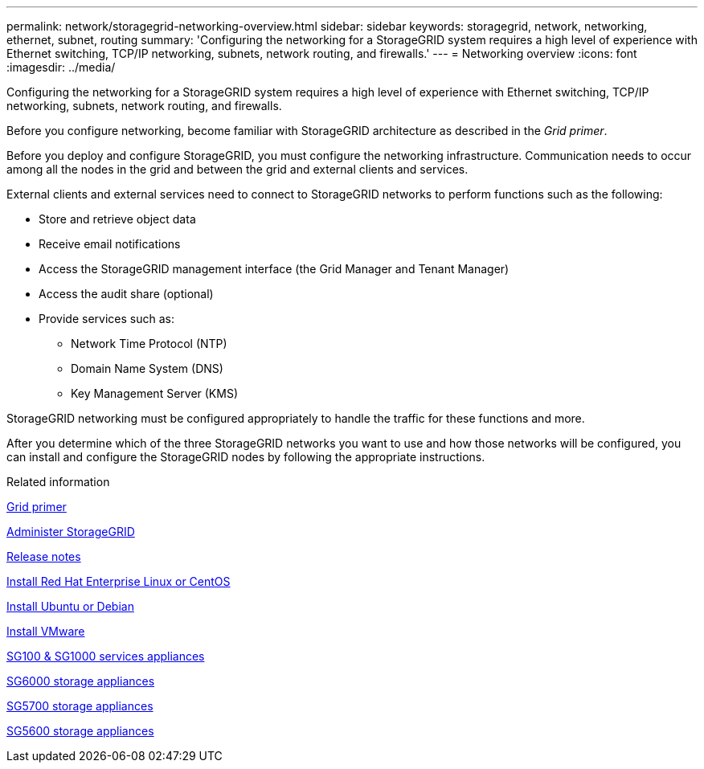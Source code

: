 ---
permalink: network/storagegrid-networking-overview.html
sidebar: sidebar
keywords: storagegrid, network, networking, ethernet, subnet, routing
summary: 'Configuring the networking for a StorageGRID system requires a high level of experience with Ethernet switching, TCP/IP networking, subnets, network routing, and firewalls.'
---
= Networking overview
:icons: font
:imagesdir: ../media/

[.lead]
Configuring the networking for a StorageGRID system requires a high level of experience with Ethernet switching, TCP/IP networking, subnets, network routing, and firewalls.

Before you configure networking, become familiar with StorageGRID architecture as described in the _Grid primer_.

Before you deploy and configure StorageGRID, you must configure the networking infrastructure. Communication needs to occur among all the nodes in the grid and between the grid and external clients and services.

External clients and external services need to connect to StorageGRID networks to perform functions such as the following:

* Store and retrieve object data
* Receive email notifications
* Access the StorageGRID management interface (the Grid Manager and Tenant Manager)
* Access the audit share (optional)
* Provide services such as:
 ** Network Time Protocol (NTP)
 ** Domain Name System (DNS)
 ** Key Management Server (KMS)

StorageGRID networking must be configured appropriately to handle the traffic for these functions and more.

After you determine which of the three StorageGRID networks you want to use and how those networks will be configured, you can install and configure the StorageGRID nodes by following the appropriate instructions.

.Related information

xref:../primer/index.adoc[Grid primer]

xref:../admin/index.adoc[Administer StorageGRID]

xref:../release-notes/index.adoc[Release notes]

xref:../rhel/index.adoc[Install Red Hat Enterprise Linux or CentOS]

xref:../ubuntu/index.adoc[Install Ubuntu or Debian]

xref:../vmware/index.adoc[Install VMware]

xref:../sg100-1000/index.adoc[SG100 & SG1000 services appliances]

xref:../sg6000/index.adoc[SG6000 storage appliances]

xref:../sg5700/index.adoc[SG5700 storage appliances]

xref:../sg5600/index.adoc[SG5600 storage appliances]
